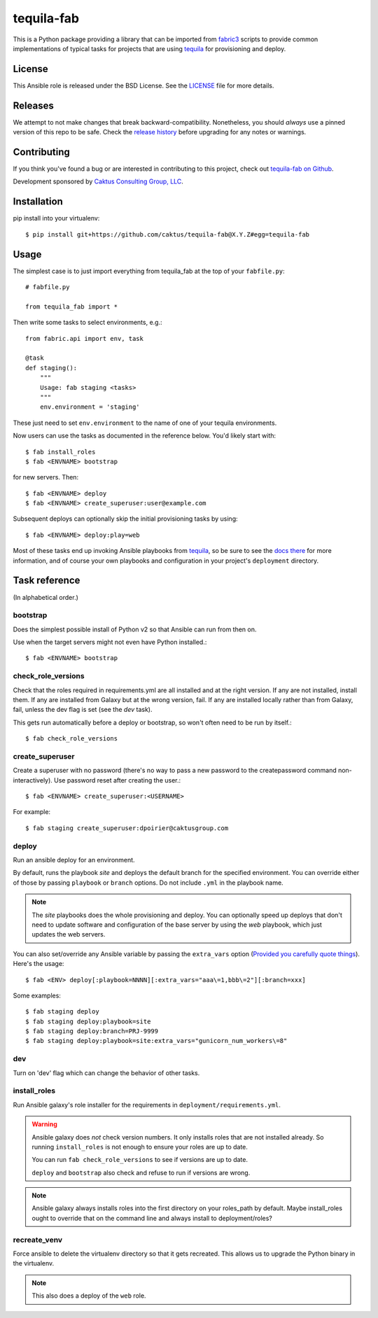 tequila-fab
===========

This is a Python package providing a library that can be imported
from `fabric3 <https://pypi.org/project/Fabric3/>`_ scripts to provide common implementations of
typical tasks for projects that are using
`tequila <https://github.com/caktus/tequila>`_ for provisioning and deploy.

License
-------

This Ansible role is released under the BSD License.  See the `LICENSE
<https://github.com/caktus/tequila-django/blob/master/LICENSE>`_ file for
more details.

Releases
--------

We attempt to not make changes that break backward-compatibility.
Nonetheless, you should *always* use a pinned version of this
repo to be safe.  Check the
`release history <RELEASES.rst>`_ before upgrading for
any notes or warnings.

Contributing
------------

If you think you've found a bug or are interested in contributing to
this project, check out `tequila-fab on Github
<https://github.com/caktus/tequila-fab>`_.

Development sponsored by `Caktus Consulting Group, LLC
<http://www.caktusgroup.com/services>`_.

Installation
------------

pip install into your virtualenv::

    $ pip install git+https://github.com/caktus/tequila-fab@X.Y.Z#egg=tequila-fab

Usage
-----

The simplest case is to just import everything from tequila_fab at the top of your
``fabfile.py``::

    # fabfile.py

    from tequila_fab import *

Then write some tasks to select environments, e.g.::

    from fabric.api import env, task

    @task
    def staging():
        """
        Usage: fab staging <tasks>
        """
        env.environment = 'staging'

These just need to set ``env.environment`` to the name of one of your
tequila environments.

Now users can use the tasks as documented in the reference below. You'd
likely start with::

    $ fab install_roles
    $ fab <ENVNAME> bootstrap

for new servers.  Then::

    $ fab <ENVNAME> deploy
    $ fab <ENVNAME> create_superuser:user@example.com

Subsequent deploys can optionally skip the initial provisioning tasks
by using::

    $ fab <ENVNAME> deploy:play=web

Most of these tasks end up invoking Ansible playbooks from
`tequila <https://github.com/caktus/tequila>`_, so be sure to
see the
`docs there <https://github.com/caktus/tequila/blob/master/docs/project_setup.rst>`_
for more information, and of course your own playbooks and
configuration in your project's ``deployment`` directory.

Task reference
--------------

(In alphabetical order.)

bootstrap
.........

Does the simplest possible install of Python v2 so that Ansible can
run from then on.

Use when the target servers might not even have Python installed.::

    $ fab <ENVNAME> bootstrap

check_role_versions
...................

Check that the roles required in requirements.yml are all installed
and at the right version. If any are not installed, install them.
If any are installed from Galaxy but at the wrong version, fail. If
any are installed locally rather than from Galaxy, fail, unless the
dev flag is set (see the `dev` task).

This gets run automatically before a deploy or bootstrap, so won't
often need to be run by itself.::

    $ fab check_role_versions

create_superuser
................

Create a superuser with no password (there's no way to pass a
new password to the createpassword command non-interactively).
Use password reset after creating the user.::

    $ fab <ENVNAME> create_superuser:<USERNAME>

For example::

    $ fab staging create_superuser:dpoirier@caktusgroup.com

deploy
......

Run an ansible deploy for an environment.

By default, runs the playbook *site* and deploys
the default branch for the specified environment. You
can override either of those by passing ``playbook`` or
``branch`` options.  Do not include ``.yml`` in the playbook
name.

.. note::

   The *site* playbooks does the whole provisioning and deploy.
   You can optionally speed up deploys that don't need to update
   software and configuration of the base server by using the
   *web* playbook, which just updates the web servers.

You can also set/override any Ansible variable by passing
the ``extra_vars`` option (`Provided you carefully quote things
<https://github.com/fabric/fabric/issues/1306>`_).  Here's the usage::

    $ fab <ENV> deploy[:playbook=NNNN][:extra_vars="aaa\=1,bbb\=2"][:branch=xxx]

Some examples::

    $ fab staging deploy
    $ fab staging deploy:playbook=site
    $ fab staging deploy:branch=PRJ-9999
    $ fab staging deploy:playbook=site:extra_vars="gunicorn_num_workers\=8"

dev
...

Turn on 'dev' flag which can change the behavior of other tasks.

install_roles
.............

Run Ansible galaxy's role installer for the requirements in
``deployment/requirements.yml``.

.. warning::

    Ansible galaxy does *not* check version numbers.
    It only installs roles that are not installed already.
    So running ``install_roles`` is not enough to ensure your
    roles are up to date.

    You can run ``fab check_role_versions`` to see if
    versions are up to date.

    ``deploy`` and ``bootstrap`` also check and refuse to
    run if versions are wrong.

.. note::

    Ansible galaxy always installs roles into the first directory
    on your roles_path by default. Maybe install_roles ought to
    override that on the command line and always install to
    deployment/roles?

recreate_venv
.............

Force ansible to delete the virtualenv directory so that it gets
recreated. This allows us to upgrade the Python binary in the
virtualenv.

.. note::

   This also does a deploy of the ``web`` role.
